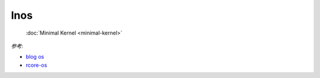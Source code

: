 
lnos
====


    | :doc:`Minimal Kernel <minimal-kernel>`


*参考*:

* `blog os <https://os.phil-opp.com/>`_
* `rcore-os <https://github.com/rcore-os/rCore>`_


